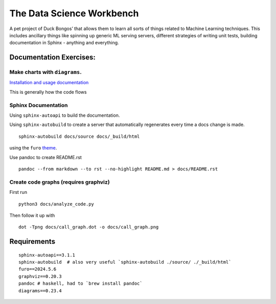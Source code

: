The Data Science Workbench
==========================

A pet project of Duck Bongos’ that allows them to learn all sorts of
things related to Machine Learning techniques. This includes ancillary
things like spinning up generic ML serving servers, different strategies
of writing unit tests, building documentation in Sphinx - anything and
everything.

Documentation Exercises:
------------------------

Make charts with ``diagrams``.
~~~~~~~~~~~~~~~~~~~~~~~~~~~~~~

`Installation and usage
documentation <https://diagrams.mingrammer.com/>`__

This is generally how the code flows |LSTM| |Utils|

Sphinx Documentation
~~~~~~~~~~~~~~~~~~~~

Using ``sphinx-autoapi`` to build the documentation.

Using ``sphinx-autobuild`` to create a server that automatically
regenerates every time a docs change is made.

::

   sphinx-autobuild docs/source docs/_build/html

using the ``furo``
`theme <https://github.com/pradyunsg/furo/blob/main/src/furo/assets/styles/variables/_colors.scss>`__.

Use pandoc to create README.rst

::

   pandoc --from markdown --to rst --no-highlight README.md > docs/README.rst

Create code graphs (requires graphviz)
~~~~~~~~~~~~~~~~~~~~~~~~~~~~~~~~~~~~~~

First run

::

   python3 docs/analyze_code.py

Then follow it up with

::

   dot -Tpng docs/call_graph.dot -o docs/call_graph.png

Requirements
------------

::

   sphinx-autoapi==3.1.1
   sphinx-autobuild  # also very useful `sphinx-autobuild ./source/ ./_build/html`
   furo==2024.5.6
   graphviz==0.20.3
   pandoc # haskell, had to `brew install pandoc`
   diagrams==0.23.4

.. |LSTM| image:: ../img/LSTM.png
.. |Utils| image:: ../img/Utils.png
